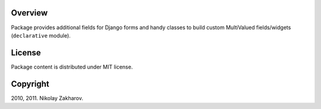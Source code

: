 Overview
========

Package provides additional fields for Django forms and handy classes to build custom MultiValued fields/widgets (``declarative`` module).

License
=======

Package content is distributed under MIT license.

Copyright
=========

2010, 2011. Nikolay Zakharov.
